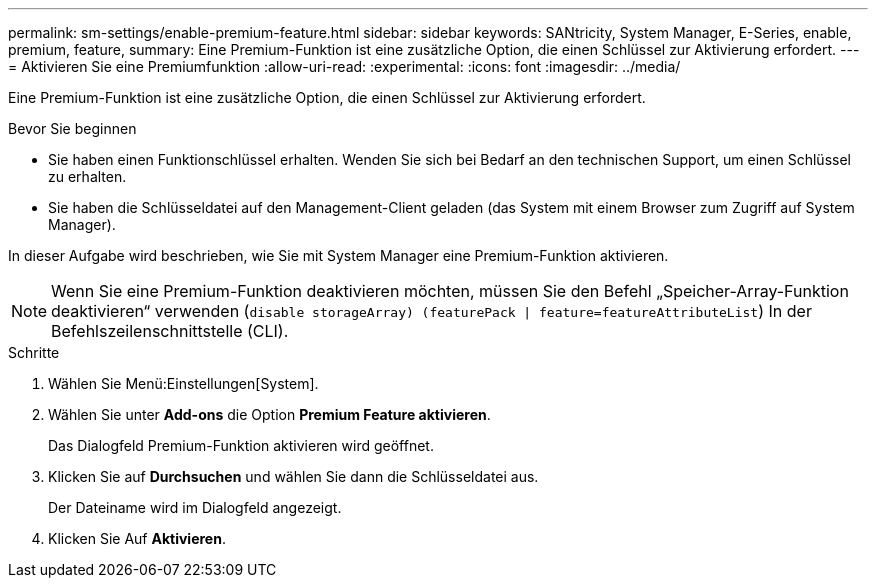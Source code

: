 ---
permalink: sm-settings/enable-premium-feature.html 
sidebar: sidebar 
keywords: SANtricity, System Manager, E-Series, enable, premium, feature, 
summary: Eine Premium-Funktion ist eine zusätzliche Option, die einen Schlüssel zur Aktivierung erfordert. 
---
= Aktivieren Sie eine Premiumfunktion
:allow-uri-read: 
:experimental: 
:icons: font
:imagesdir: ../media/


[role="lead"]
Eine Premium-Funktion ist eine zusätzliche Option, die einen Schlüssel zur Aktivierung erfordert.

.Bevor Sie beginnen
* Sie haben einen Funktionschlüssel erhalten. Wenden Sie sich bei Bedarf an den technischen Support, um einen Schlüssel zu erhalten.
* Sie haben die Schlüsseldatei auf den Management-Client geladen (das System mit einem Browser zum Zugriff auf System Manager).


In dieser Aufgabe wird beschrieben, wie Sie mit System Manager eine Premium-Funktion aktivieren.

[NOTE]
====
Wenn Sie eine Premium-Funktion deaktivieren möchten, müssen Sie den Befehl „Speicher-Array-Funktion deaktivieren“ verwenden (`disable storageArray) (featurePack | feature=featureAttributeList`) In der Befehlszeilenschnittstelle (CLI).

====
.Schritte
. Wählen Sie Menü:Einstellungen[System].
. Wählen Sie unter *Add-ons* die Option *Premium Feature aktivieren*.
+
Das Dialogfeld Premium-Funktion aktivieren wird geöffnet.

. Klicken Sie auf *Durchsuchen* und wählen Sie dann die Schlüsseldatei aus.
+
Der Dateiname wird im Dialogfeld angezeigt.

. Klicken Sie Auf *Aktivieren*.

